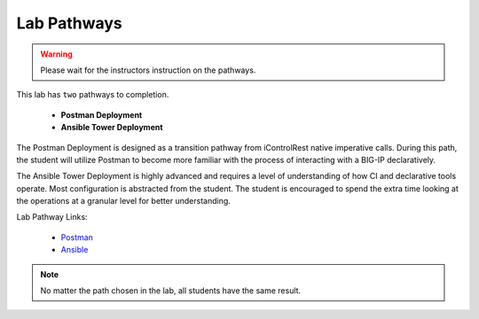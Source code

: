 Lab Pathways
============

.. Warning:: Please wait for the instructors instruction on the pathways.

This lab has ``two`` pathways to completion.

  - **Postman Deployment**
  - **Ansible Tower Deployment**

The Postman Deployment is designed as a transition pathway from iControlRest native imperative calls. During this path, the student will utilize Postman to become more familiar with the process of interacting with a BIG-IP declaratively.

The Ansible Tower Deployment is highly advanced and requires a level of understanding of how CI and declarative tools operate. Most configuration is abstracted from the student. The student is encouraged to spend the extra time looking at the operations at a granular level for better understanding.

Lab Pathway Links:

  - Postman_
  - Ansible_

.. Note:: No matter the path chosen in the lab, all students have the same result.

.. _Postman: https://clouddocs.f5.com/training/community/automation/html/class05/postmanDeployment/postmanDeployment.html
.. _Ansible: https://clouddocs.f5.com/training/community/automation/html/class05/ansibleTowerDeployment/ansibleTowerDeployment.html